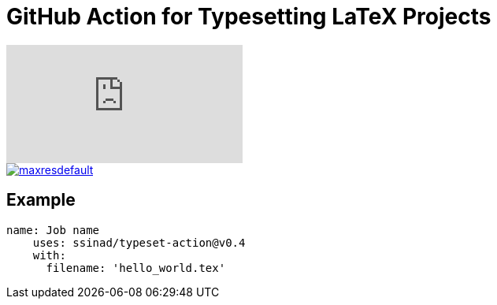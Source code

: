 = GitHub Action for Typesetting LaTeX Projects

video::CLUfa8qPhf0[youtube]
image::https://img.youtube.com/vi/CLUfa8qPhf0/maxresdefault.jpg[link=https://youtu.be/CLUfa8qPhf0]

== Example

[source,yaml]
----
name: Job name
    uses: ssinad/typeset-action@v0.4
    with:
      filename: 'hello_world.tex'
----